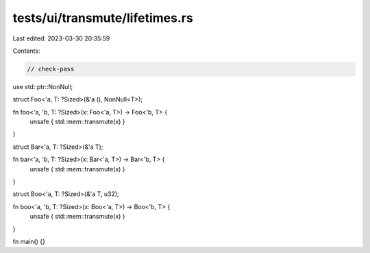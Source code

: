 tests/ui/transmute/lifetimes.rs
===============================

Last edited: 2023-03-30 20:35:59

Contents:

.. code-block:: rs

    // check-pass

use std::ptr::NonNull;

struct Foo<'a, T: ?Sized>(&'a (), NonNull<T>);

fn foo<'a, 'b, T: ?Sized>(x: Foo<'a, T>) -> Foo<'b, T> {
    unsafe { std::mem::transmute(x) }
}

struct Bar<'a, T: ?Sized>(&'a T);

fn bar<'a, 'b, T: ?Sized>(x: Bar<'a, T>) -> Bar<'b, T> {
    unsafe { std::mem::transmute(x) }
}

struct Boo<'a, T: ?Sized>(&'a T, u32);

fn boo<'a, 'b, T: ?Sized>(x: Boo<'a, T>) -> Boo<'b, T> {
    unsafe { std::mem::transmute(x) }
}

fn main() {}


